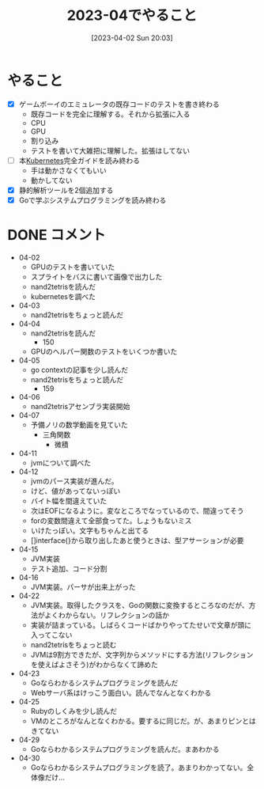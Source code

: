#+title:      2023-04でやること
#+date:       [2023-04-02 Sun 20:03]
#+filetags:   :term:
#+identifier: 20230402T200334

* やること

- [X] ゲームボーイのエミュレータの既存コードのテストを書き終わる
  - 既存コードを完全に理解する。それから拡張に入る
  - CPU
  - GPU
  - 割り込み
  - テストを書いて大雑把に理解した。拡張はしてない
- [ ] 本[[id:81b73757-21b3-438c-ab65-680b5ad88a1b][Kubernetes]]完全ガイドを読み終わる
  - 手は動かさなくてもいい
  - 動かしてない
- [X] 静的解析ツールを2個追加する
- [X] Goで学ぶシステムプログラミングを読み終わる

* DONE コメント
CLOSED: [2023-05-01 Mon 00:33]
- 04-02
  - GPUのテストを書いていた
  - スプライトをバスに書いて画像で出力した
  - nand2tetrisを読んだ
  - kubernetesを調べた
- 04-03
  - nand2tetrisをちょっと読んだ
- 04-04
  - nand2tetrisを読んだ
    - 150
  - GPUのヘルパー関数のテストをいくつか書いた
- 04-05
  - go contextの記事を少し読んだ
  - nand2tetrisをちょっと読んだ
    - 159
- 04-06
  - nand2tetrisアセンブラ実装開始
- 04-07
  - 予備ノリの数学動画を見ていた
    - 三角関数
      - 微積
- 04-11
  - jvmについて調べた
- 04-12
  - jvmのパース実装が進んだ。
  - けど、値があってないっぽい
  - バイト幅を間違えていた
  - 次はEOFになるように。変なところでなっているので、間違ってそう
  - forの変数間違えて全部食ってた。しょうもないミス
  - いけたっぽい。文字もちゃんと出てる
  - []interface{}から取り出したあと使うときは、型アサーションが必要
- 04-15
  - JVM実装
  - テスト追加、コード分割
- 04-16
  - JVM実装。パーサが出来上がった
- 04-22
  - JVM実装。取得したクラスを、Goの関数に変換するところなのだが、方法がよくわからない。リフレクションの話か
  - 実装が詰まっている。しばらくコードばかりやってたせいで文章が頭に入ってこない
  - nand2tetrisをちょっと読む
  - JVMは9割方できたが、文字列からメソッドにする方法(リフレクションを使えばよさそう)がわからなくて諦めた
- 04-23
  - Goならわかるシステムプログラミングを読んだ
  - Webサーバ系はけっこう面白い。読んでなんとなくわかる
- 04-25
  - Rubyのしくみを少し読んだ
  - VMのところがなんとなくわかる。要するに同じだ。が、あまりピンとはきてない
- 04-29
  - Goならわかるシステムプログラミングを読んだ。まあわかる
- 04-30
  - Goならわかるシステムプログラミングを読了。あまりわかってない。全体像だけ...
